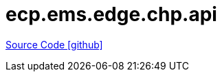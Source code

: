 = ecp.ems.edge.chp.api

https://github.com/OpenEMS/openems/tree/develop/ecp.ems.edge.chp.api[Source Code icon:github[]]